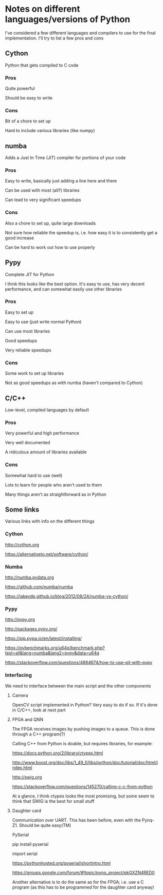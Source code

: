 * Notes on different languages/versions of Python
I've considered a few different languages and compilers to use for the final implementation. 
I'll try to list a few pros and cons

** Cython
Python that gets compiled to C code
*** Pros
    Quite powerful

    Should be easy to write
*** Cons
    Bit of a chore to set up

    Hard to include various libraries (like numpy)

** numba
Adds a Just In Time (JIT) compiler for portions of your code
*** Pros
    Easy to write, basically just adding a line here and there

    Can be used with most (all?) libraries

    Can lead to very significant speedups
*** Cons
    Also a chore to set up, quite large downloads

    Not sure how reliable the speedup is, i.e. how easy it is to consistently get a good increase

    Can be hard to work out how to use properly

** Pypy
Complete JIT for Python

I think this looks like the best option. It's easy to use, has very decent performance, and can somewhat easily use other libraries

*** Pros
    Easy to set up

    Easy to use (just write normal Python)

    Can use most libraries

    Good speedups

    Very reliable speedups
*** Cons
    Some work to set up libraries

    Not as good speedups as with numba (haven't compared to 
        Cython)

** C/C++
Low-level, compiled languages by default
*** Pros
    Very powerful and high performance

    Very well documented

    A ridiculous amount of libraries available
*** Cons
    Somewhat hard to use (well)

    Lots to learn for people who aren't used to them

    Many things aren't as straightforward as in Python

** Some links
   Various links with info on the different things
*** Cython
    http://cython.org

    https://alternativeto.net/software/cython/
*** Numba
    http://numba.pydata.org

    https://github.com/numba/numba

    https://jakevdp.github.io/blog/2012/08/24/numba-vs-cython/
*** Pypy
    http://pypy.org

    http://packages.pypy.org/

    https://pip.pypa.io/en/latest/installing/

    https://pybenchmarks.org/u64q/benchmark.php?test=all&lang=numba&lang2=pypy&data=u64q

    https://stackoverflow.com/questions/4864674/how-to-use-pil-with-pypy
*** Interfacing
    We need to interface between the main script and the other components
**** Camera
    OpenCV script implemented in Python? Very easy to do if so. If it's done in C/C++, look at next part
**** FPGA and QNN
    The FPGA receives images by pushing images to a queue. This is done through a C++ program(?)
    
    Calling C++ from Python is doable, but requires libraries, for example:

    https://docs.python.org/2/library/ctypes.html

    http://www.boost.org/doc/libs/1_49_0/libs/python/doc/tutorial/doc/html/index.html

    http://swig.org

    https://stackoverflow.com/questions/145270/calling-c-c-from-python

    At a glance, I think ctypes looks the most promising, but some seem to think that SWIG is the best for small stuff
**** Daughter card
    Communication over UART. This has been before, even with the Pynq-Z1. Should be quite easy(TM)
    
    PySerial

    pip install pyserial

    import serial

    https://pythonhosted.org/pyserial/shortintro.html

    https://groups.google.com/forum/#!topic/pynq_project/pkGXZN4RED0

    Another alternative is to do the same as for the FPGA; i.e. use a C program (as this has to be programmed 
    for the daughter card anyway)
